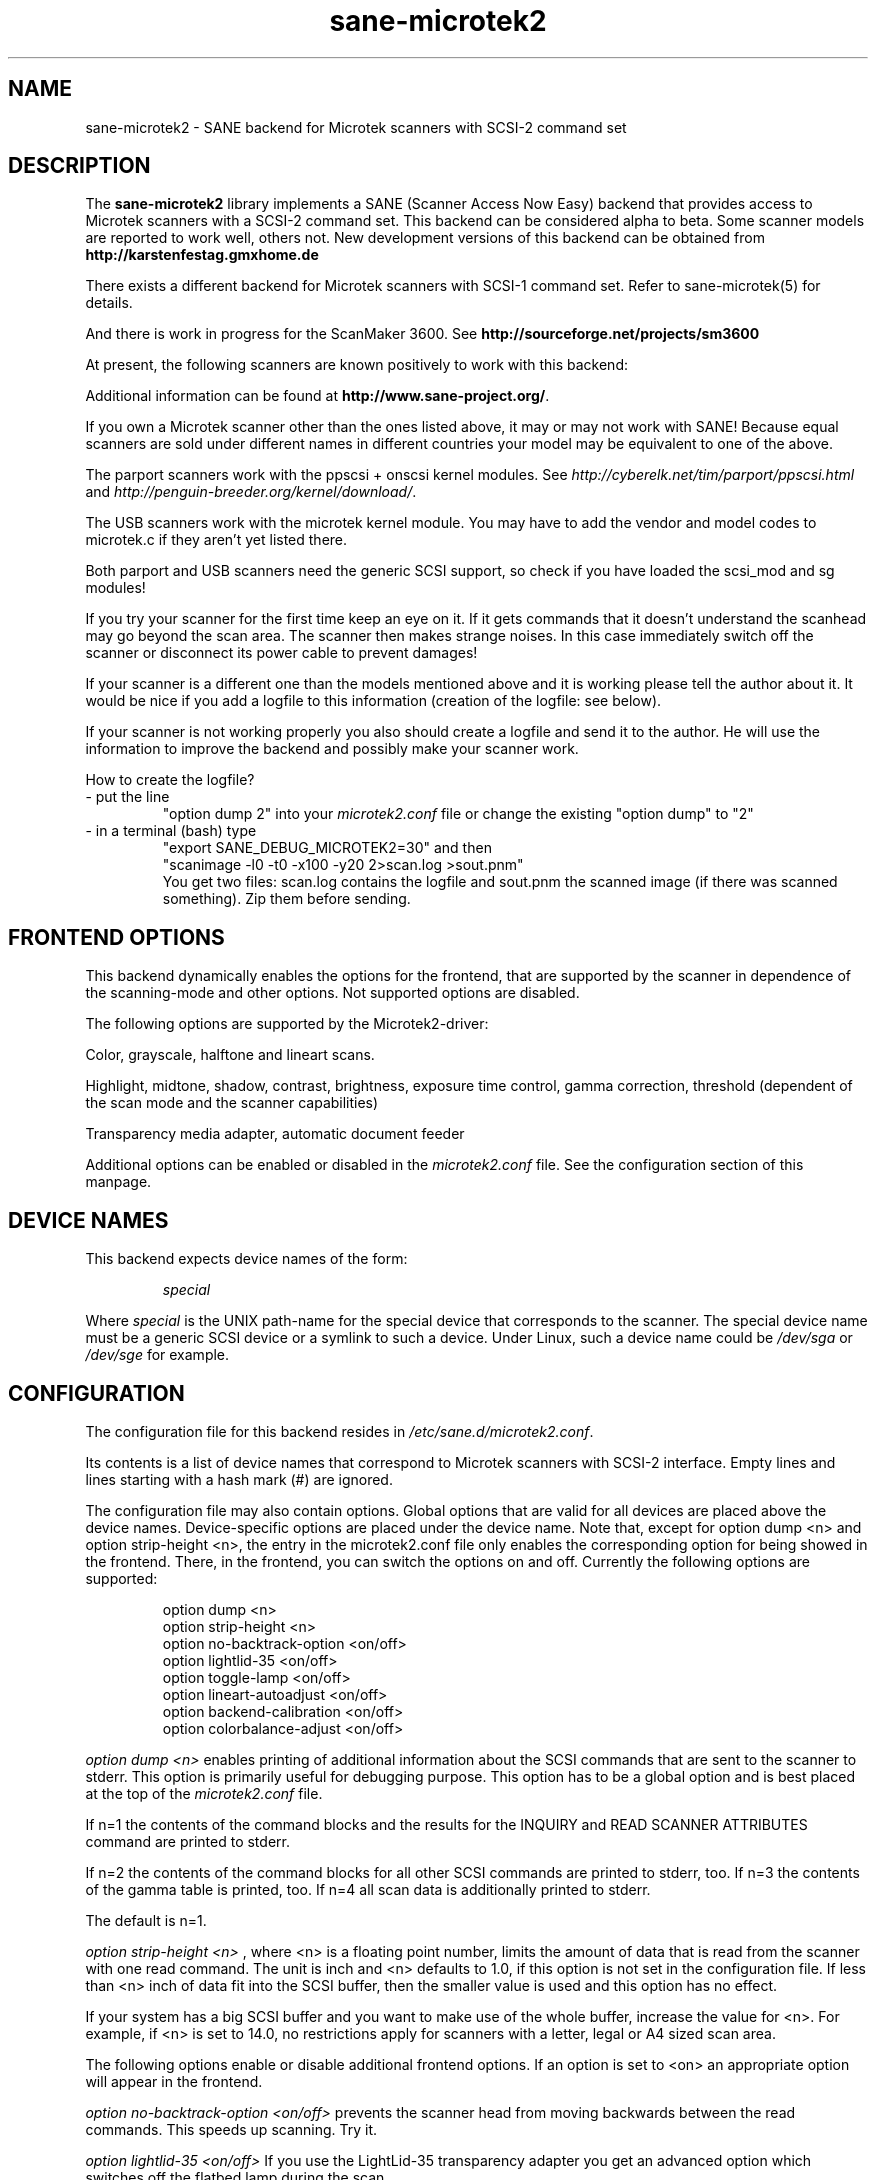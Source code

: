 '\" te
.TH sane-microtek2 5 "28 Jan 2002" "sane-backends 1.0.19" "SANE Scanner Access Now Easy"
.SH NAME
sane-microtek2 \- SANE backend for Microtek scanners with SCSI-2 command set
.SH DESCRIPTION
The
.B sane-microtek2
library implements a SANE (Scanner Access Now Easy) backend that
provides access to Microtek scanners with a SCSI-2 command set.
This backend can be considered alpha to beta. Some scanner models are reported
to work well, others not. New development versions of this backend can be
obtained from
.B http://karstenfestag.gmxhome.de
.PP
There exists a different backend for Microtek scanners with SCSI-1 command
set.
Refer to sane-microtek(5) for details.
.PP
And there is work in progress for the ScanMaker 3600.
See
.B http://sourceforge.net/projects/sm3600
.PP
At present, the following scanners are known positively to work with this
backend:
.TS
tab(:), box; 
lb lb lb
l l l.
Vendor:Product id:Remark
=
Microtek:E3+:Parport and SCSI
Microtek:X6:SCSI
Microtek:X6EL:SCSI
Microtek:X6USB:USB
Microtek:ScanMaker V300:Parport and SCSI
Microtek:ScanMaker V310:Parport and SCSI
Microtek:ScanMaker V600:Parport and SCSI
Microtek:ScanMaker 330:SCSI
Microtek:ScanMaker 630:SCSI
Microtek:ScanMaker 636:SCSI
Microtek:ScanMaker 9600XL:SCSI; only flatbed mode?
Microtek:Phantom 330CX:Parport
Microtek:SlimScan C3:Parport
Microtek:SlimScan C6:USB
Microtek:Phantom 636:SCSI
Microtek:Phantom 636CX:Parport
Microtek:V6USL:SCSI and USB
Microtek:V6UPL:USB; not stable
Microtek:X12USL:SCSI; only 8bit color, work in progress
Vobis:HighScan:SCSI (E3+ based models)
Scanport:SQ300:Parport?
Scanport:SQ4836:SCSI
Scanpaq:SQ2030:Parport
.TE
.PP
Additional information can be found at
.BR http://www.sane-project.org/ .
.PP
If you own a Microtek scanner other than the ones listed above,
it may or may not work with SANE! Because equal scanners are sold under
different names in different countries your model may be equivalent to one of
the above.
.PP
The parport scanners work with the ppscsi + onscsi kernel modules. See
.I http://cyberelk.net/tim/parport/ppscsi.html
and
.IR http://penguin-breeder.org/kernel/download/ .

.PP
The USB scanners work with the microtek kernel module. You may have to add the
vendor and model codes to microtek.c if they aren't yet listed there.
.PP
Both parport and USB scanners need the generic SCSI support, so check if you
have loaded the scsi_mod and sg modules!
.PP
If you try your scanner for the first time keep an eye on it. If it gets
commands that it doesn't understand the scanhead may go beyond the scan area.
The scanner then makes strange noises. In this case immediately switch off
the scanner or disconnect its power cable to prevent damages!
.PP
If your scanner is a different one than the models mentioned above and it is
working please tell the author about it. It would be nice if you add a logfile
to this information (creation of the logfile: see below).
.PP
If your scanner is not working properly you also should create a logfile and
send it to the author. He will use the information to improve the backend and
possibly make your scanner work.
.PP
.br
How to create the logfile?
.TP
\- put the line
.br
"option dump 2" into your
.I microtek2.conf
file or change the existing "option dump" to "2"
.TP
\- in a terminal (bash) type
.br
"export SANE_DEBUG_MICROTEK2=30" and then
.br
"scanimage -l0 -t0 -x100 -y20 2>scan.log >sout.pnm"
.br
You get two files: scan.log contains the logfile and sout.pnm the scanned
image (if there was scanned something). Zip them before sending.

.SH "FRONTEND OPTIONS"
This backend dynamically enables the options for the frontend, that are
supported by the scanner in dependence of the scanning-mode and other
options.
Not supported options are disabled.
.PP
The following options are supported by the Microtek2-driver:
.PP
Color, grayscale, halftone and lineart scans.
.PP
Highlight, midtone, shadow, contrast, brightness, exposure time control,
gamma correction, threshold (dependent of the scan mode and the scanner
capabilities)
.PP
Transparency media adapter, automatic document feeder
.PP
Additional options can be enabled or disabled in the
.I microtek2.conf
file. See the configuration section of this manpage.

.SH "DEVICE NAMES"
This backend expects device names of the form:
.PP
.RS
.I  special
.RE
.PP
Where
.I special
is the UNIX path-name for the special device that corresponds to the
scanner.  The special device name must be a generic SCSI device or a
symlink to such a device.  Under Linux, such a device name could be
.I  /dev/sga
or
.I  /dev/sge
for example.
.SH "CONFIGURATION"
The configuration file for this backend resides in
.IR /etc/sane.d/microtek2.conf .

Its contents is a list of device names that correspond to Microtek
scanners with SCSI-2 interface. Empty lines and lines starting with
a hash mark (#) are ignored.
.PP
The configuration file may also contain options. Global options that are valid
for all devices are placed above the device names. Device-specific options
are
placed under the device name. Note that, except for option dump <n> and
option strip-height <n>, the entry in the microtek2.conf file only enables
the corresponding option for being showed in the frontend. There, in the
frontend, you can switch the options on and off.
Currently the following options are supported:
.PP
.RS
option dump <n>
.br
option strip-height <n>
.br
option no-backtrack-option <on/off>
.br
option lightlid-35 <on/off>
.br
option toggle-lamp <on/off>
.br
option lineart-autoadjust <on/off>
.br
option backend-calibration <on/off>
.br
option colorbalance-adjust <on/off>
.RE
.PP
.I option dump <n>
enables printing of additional information about the SCSI commands that are
sent to the scanner to stderr. This option is primarily useful for debugging
purpose. This option has to be a global option and is best placed at the top
of the
.I microtek2.conf
file.
.PP
If n=1 the contents of the command blocks
and the results for the INQUIRY and READ SCANNER ATTRIBUTES command are
printed to stderr.
.PP
If n=2 the contents of the command blocks for all other SCSI commands are
printed to stderr, too. If n=3 the contents of the gamma table is
printed, too. If n=4 all scan data is additionally printed to stderr.
.PP
The default is n=1.
.PP
.I option strip-height <n>
, where <n> is a floating point number, limits the amount of data that is
read from the scanner with one read command.
The unit is inch and <n> defaults to 1.0, if this option is not set in the
configuration file. If less than <n> inch of data fit into the SCSI buffer,
then the smaller value is used and this option has no effect.
.PP
If your system has a big SCSI buffer and you want to make use of the whole
buffer, increase the value for <n>. For example, if <n> is set to 14.0,
no restrictions apply for scanners with a letter, legal or A4 sized scan area.
.PP
.PP
The following options enable or disable additional frontend options. If an
option is set to <on> an appropriate option will appear in the frontend.
.PP
.I option no-backtrack-option <on/off>
prevents the scanner head from moving backwards between the read commands.
This speeds up scanning. Try it.
.PP
.I option lightlid-35 <on/off>
If you use the LightLid-35 transparency adapter you get an advanced
option which switches off the flatbed lamp during the scan.
.PP
.I option toggle-lamp <on/off>
You get a button in the frontend where you can switch on and off the flatbed
lamp.
.PP
.I option lineart-autoadjust <on/off>
You can tell the backend to try to determine a good value for the lineart
threshold.
.PP
.I option backend-calibration <on/off>
Some scanners (e.g. Phantom 330CX and 636CX) need to have calibrated the data
by the backend. Try this option if you see vertical stripes in your pictures.
.PP
.I option colorbalance-adjust <on/off>
Some scanners (e.g. Phantom 330CX and 636CX) need to have corrected
the color balance. If this option is enabled you get advanced options
where you can balance the colors. And you will have a button
to use the values that the firmware of the scanner provides.
.PP
A sample configuration file is shown below:
.PP
.RS
option dump 1
.br
option strip-height 1.0
.br
/dev/scanner
.br
option no-backtrack-option on
.br
# this is a comment
.br
/dev/sge
.br
option lightlid-35 on
.RE

This backend also supports the new configuration file format which makes
it easier to detect scanners under Linux. If you have only one scanner it
would be best to use the following configuration file for this backend:
.PP
.RS
option dump 1
.br
option strip-height 14.0
.br
option no-backtrack-option on
.br
option backend-calibration on
.br
option lightlid-35 on
.br
option toggle-lamp on
.br
option lineart-autoadjust on
.br
option colorbalance-adjust off
.br
scsi * * Scanner
.RE

In this case all SCSI-Scanners should be detected automatically because of the
.PP
scsi * * Scanner
.PP
line.

.SH "FILES"
.TP
.I /etc/sane.d/microtek2.conf
The backend configuration file.
.TP
.I /usr/lib/sane/libsane-microtek2.a
The static library implementing this backend.
.TP
.I /usr/lib/sane/libsane-microtek2.so
The shared library implementing this backend (present on systems that
support dynamic loading).
.SH "ENVIRONMENT"
.TP
.B SANE_DEBUG_MICROTEK2
If the library was compiled with debug support enabled, this
environment variable controls the debug level for this backend.  E.g.,
a value of 255 requests all debug output to be printed.  Smaller
levels reduce verbosity. To see error messages on stderr set
SANE_DEBUG_MICROTEK2 to 1 (Remark: The whole debugging levels should
be better revised).
.br
E.g. just say:
.br
export SANE_DEBUG_MICROTEK2=128

.\" Oracle has added the ARC stability level to this manual page
.SH ATTRIBUTES
See
.BR attributes (5)
for descriptions of the following attributes:
.sp
.TS
box;
cbp-1 | cbp-1
l | l .
ATTRIBUTE TYPE	ATTRIBUTE VALUE 
=
Availability	image/scanner/xsane/sane-backends
=
Stability	Uncommitted
.TE 
.PP
.SH "SEE ALSO"
sane-scsi(5), sane(7)
.SH "AUTHORS"
Bernd Schroeder (not active anymore)
.br
Karsten Festag  karsten.festag@gmx.de







.SH NOTES

.\" Oracle has added source availability information to this manual page
This software was built from source available at https://java.net/projects/solaris-userland.  The original community source was downloaded from  ftp://ftp2.sane-project.org/pub/sane/old-versions/sane-backends-1.0.19/sane-backends-1.0.19.tar.gz

Further information about this software can be found on the open source community website at http://www.sane-project.org/.
